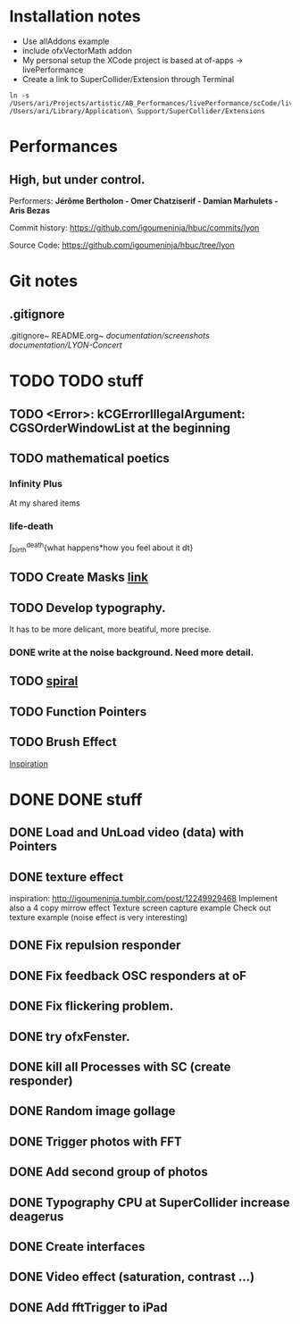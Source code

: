 
* Installation notes
- Use allAddons example
- include ofxVectorMath addon
- My personal setup the XCode project is based at of-apps -> livePerformance
- Create a link to SuperCollider/Extension through Terminal
#+begin_example
ln -s /Users/ari/Projects/artistic/AB_Performances/livePerformance/scCode/livePerformanceSCclasses /Users/ari/Library/Application\ Support/SuperCollider/Extensions
#+end_example
* Performances

** *High, but under control.*
Performers:
*Jérôme Bertholon - Omer Chatziserif - Damian Marhulets - Aris Bezas*

Commit history:
https://github.com/igoumeninja/hbuc/commits/lyon

Source Code:
https://github.com/igoumeninja/hbuc/tree/lyon
* Git notes
** .gitignore
.gitignore~
README.org~
/documentation/screenshots/
/documentation/LYON-Concert/

* TODO TODO stuff
** TODO <Error>: kCGErrorIllegalArgument: CGSOrderWindowList at the beginning
** TODO mathematical poetics
*** Infinity Plus
    At my shared items

*** life-death

    \int_{birth}^{death}{what happens*how you feel about it dt}
** TODO Create Masks [[http://www.flickr.com/photos/24538271@N04/4187408437/][link]]
** TODO Develop typography. 
   It has to be more delicant, more beatiful, more precise.
*** DONE write at the noise background. Need more detail. 
** TODO [[http://blog.hiremebecauseimsmart.com/post/12479694421/by-fractalartist][spiral]]
** TODO Function Pointers
** TODO Brush Effect
   [[http://www.samburford.com/Painting.html][Inspiration]]
* DONE DONE stuff
** DONE Load and UnLoad video (data) with Pointers
** DONE texture effect 
   inspiration: http://igoumeninja.tumblr.com/post/12249929468
   Implement also a 4 copy mirrow effect
   Texture screen capture example
   Check out texture example (noise effect is very interesting)
** DONE Fix repulsion responder
** DONE Fix feedback OSC responders at oF
** DONE Fix flickering problem. 
** DONE try ofxFenster.
** DONE kill all Processes with SC (create responder) 
** DONE Random image gollage
** DONE Trigger photos with FFT 
** DONE Add second group of photos 
** DONE Typography CPU at SuperCollider increase deagerus
** DONE Create interfaces
** DONE Video effect (saturation, contrast ...)
** DONE Add fftTrigger to iPad

